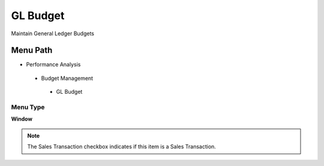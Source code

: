 
.. _functional-guide/menu/glbudget:

=========
GL Budget
=========

Maintain General Ledger Budgets

Menu Path
=========


* Performance Analysis

 * Budget Management

  * GL Budget

Menu Type
---------
\ **Window**\ 

.. note::
    The Sales Transaction checkbox indicates if this item is a Sales Transaction.


.. seealso::
    :ref:`functional-guidewindow-glbudget`
